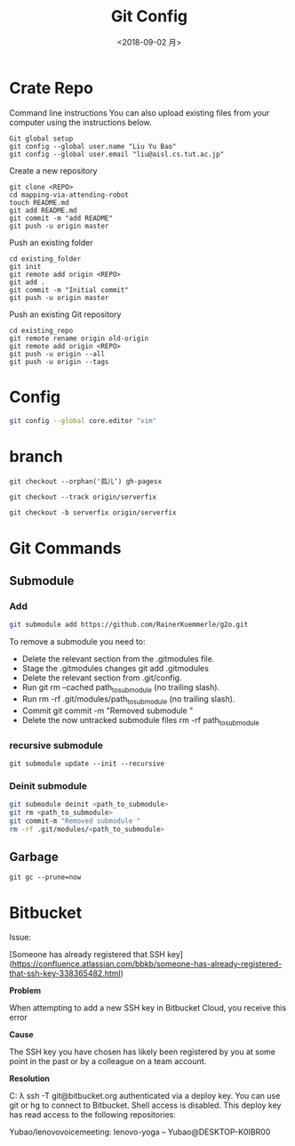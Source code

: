 #+EXPORT_FILE_NAME: 2019-09-02-git.html
#+TITLE: Git Config
#+DATE: <2018-09-02 月>
#+KEYWORDS: 
#+SUBTITLE:
#+TAGS:
#+OPTIONS: H:3 num:t tags:t toc:t timestamps:t
* Crate Repo
Command line instructions
You can also upload existing files from your computer using the instructions below.
#+begin_example
Git global setup
git config --global user.name "Liu Yu Bao"
git config --global user.email "liu@aisl.cs.tut.ac.jp"
#+end_example

Create a new repository

#+begin_example
git clone <REPO>
cd mapping-via-attending-robot
touch README.md
git add README.md
git commit -m "add README"
git push -u origin master
#+end_example

Push an existing folder
#+begin_example
cd existing_folder
git init
git remote add origin <REPO>
git add .
git commit -m "Initial commit"
git push -u origin master
#+end_example

Push an existing Git repository
#+begin_example
cd existing_repo
git remote rename origin old-origin
git remote add origin <REPO>
git push -u origin --all
git push -u origin --tags
#+end_example

* Config
#+begin_src bash
git config --global core.editor "vim"
#+end_src
* branch
#+begin_example
git checkout --orphan('孤儿‘) gh-pagesx

git checkout --track origin/serverfix
 
git checkout -b serverfix origin/serverfix
#+end_example
* Git Commands
** Submodule
*** Add
  #+begin_src sh
git submodule add https://github.com/RainerKuemmerle/g2o.git
   #+end_src

To remove a submodule you need to:

- Delete the relevant section from the .gitmodules file.
- Stage the .gitmodules changes git add .gitmodules
- Delete the relevant section from .git/config.
- Run git rm --cached path_to_submodule (no trailing slash).
- Run rm -rf .git/modules/path_to_submodule (no trailing slash).
- Commit git commit -m "Removed submodule "
- Delete the now untracked submodule files rm -rf path_to_submodule
*** recursive submodule
#+begin_src 
git submodule update --init --recursive
#+end_src
*** Deinit submodule
#+begin_src bash
git submodule deinit <path_to_submodule>
git rm <path_to_submodule>
git commit-m "Removed submodule "
rm -rf .git/modules/<path_to_submodule>
#+end_src
** Garbage
   #+begin_src 
   git gc --prune=now
   #+end_src

* Bitbucket
 Issue:
 
 [Someone has already registered that SSH key](https://confluence.atlassian.com/bbkb/someone-has-already-registered-that-ssh-key-338365482.html)

**Problem**

When attempting to add a new SSH key in Bitbucket Cloud, you receive this error

**Cause**

The SSH key you have chosen has likely been registered by you at some point in the past or by a colleague on a team account.

**Resolution**

#+begin_example sh
C:\Users\Yubao
λ  ssh -T git@bitbucket.org
authenticated via a deploy key.
You can use git or hg to connect to Bitbucket. Shell access is disabled.
This deploy key has read access to the following repositories:

Yubao/lenovovoicemeeting: lenovo-yoga -- Yubao@DESKTOP-K0IBR00
#+end_example

